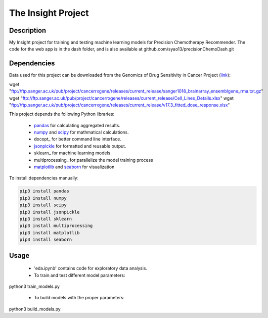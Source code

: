 The Insight Project 
===================

Description
-----------
My Insight project for training and testing machine learning models for Precision Chemotherapy Recommender.
The code for the web app is in the dash folder, and is also available at github.com/syao13/precisionChemoDash.git 


Dependencies
------------
Data used for this project can be downloaded from the Genomics of Drug Sensitivity in Cancer Project (link_):

.. code:: bash

wget "ftp://ftp.sanger.ac.uk/pub/project/cancerrxgene/releases/current_release/sanger1018_brainarray_ensemblgene_rma.txt.gz"
wget "ftp://ftp.sanger.ac.uk/pub/project/cancerrxgene/releases/current_release/Cell_Lines_Details.xlsx"
wget "ftp://ftp.sanger.ac.uk/pub/project/cancerrxgene/releases/current_release/v17.3_fitted_dose_response.xlsx"


This project depends the following Python libraries:

   * pandas_ for calculating aggregated results.
   * numpy_ and scipy_ for mathmatical calculations.
   * docopt_ for better command line interface.
   * jsonpickle_ for formatted and reusable output.
   * sklearn_ for machine learning models
   * multiprocessing_ for parallelize the model training process
   * matplotlib_ and seaborn_ for visualization

To install dependencies manually:

.. code:: bash

   pip3 install pandas
   pip3 install numpy
   pip3 install scipy
   pip3 install jsonpickle
   pip3 install sklearn
   pip3 install multiprocessing
   pip3 install matplotlib
   pip3 install seaborn


Usage
-----
   * 'eda.ipynb' contains code for exploratory data analysis.


   * To train and test different model parameters:

.. code:: bash
python3 train_models.py


   * To build models with the proper parameters:

.. code:: bash
python3 build_models.py


.. _link: https://www.cancerrxgene.org/
.. _pandas: http://pandas.pydata.org/
.. _numpy: http://www.numpy.org/
.. _scipy: https://scipy.org/scipylib/index.html
.. _jsonpickle: https://github.com/jsonpickle/jsonpickle
.. _multiprocessing_: https://docs.python.org/3.7/library/multiprocessing.html
.. _matplotlib: https://matplotlib.org/
.. _seaborn: https://seaborn.pydata.org/